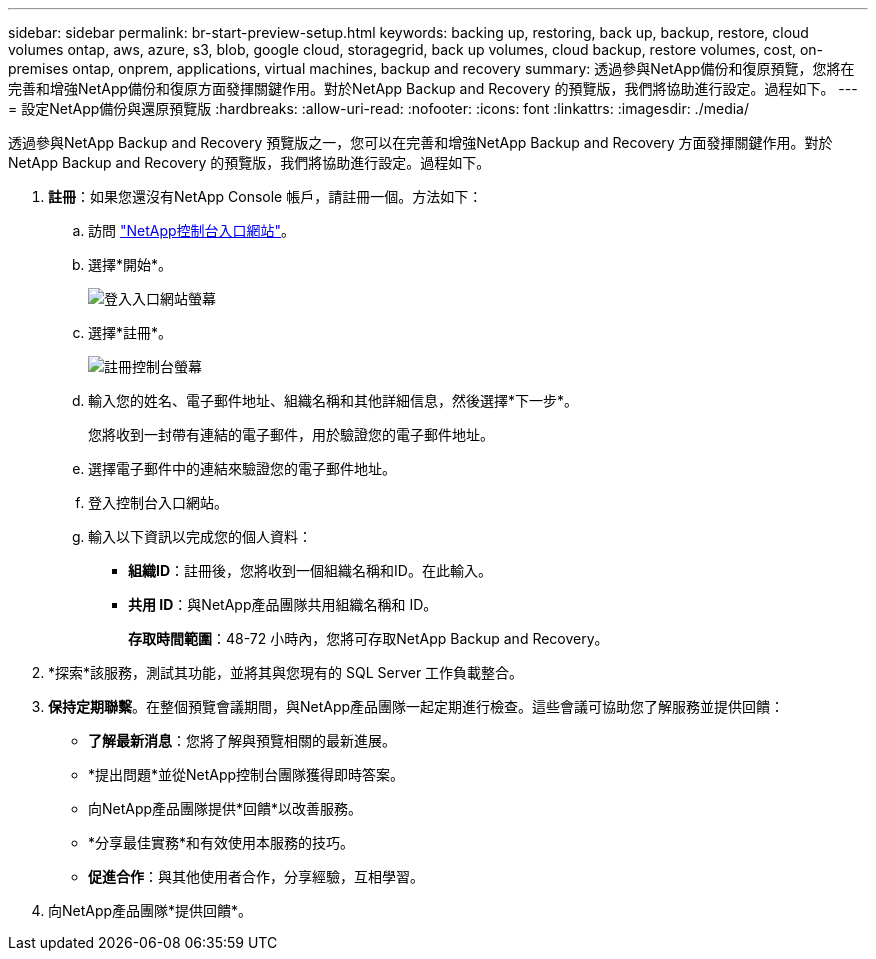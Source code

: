 ---
sidebar: sidebar 
permalink: br-start-preview-setup.html 
keywords: backing up, restoring, back up, backup, restore, cloud volumes ontap, aws, azure, s3, blob, google cloud, storagegrid, back up volumes, cloud backup, restore volumes, cost, on-premises ontap, onprem, applications, virtual machines, backup and recovery 
summary: 透過參與NetApp備份和復原預覽，您將在完善和增強NetApp備份和復原方面發揮關鍵作用。對於NetApp Backup and Recovery 的預覽版，我們將協助進行設定。過程如下。 
---
= 設定NetApp備份與還原預覽版
:hardbreaks:
:allow-uri-read: 
:nofooter: 
:icons: font
:linkattrs: 
:imagesdir: ./media/


[role="lead"]
透過參與NetApp Backup and Recovery 預覽版之一，您可以在完善和增強NetApp Backup and Recovery 方面發揮關鍵作用。對於NetApp Backup and Recovery 的預覽版，我們將協助進行設定。過程如下。

. *註冊*：如果您還沒有NetApp Console 帳戶，請註冊一個。方法如下：
+
.. 訪問 https://bluexp.netapp.com/["NetApp控制台入口網站"]。
.. 選擇*開始*。
+
image:screen-preview-login.png["登入入口網站螢幕"]

.. 選擇*註冊*。
+
image:screen-preview-signup-profile.png["註冊控制台螢幕"]

.. 輸入您的姓名、電子郵件地址、組織名稱和其他詳細信息，然後選擇*下一步*。
+
您將收到一封帶有連結的電子郵件，用於驗證您的電子郵件地址。

.. 選擇電子郵件中的連結來驗證您的電子郵件地址。
.. 登入控制台入口網站。
.. 輸入以下資訊以完成您的個人資料：
+
*** *組織ID*：註冊後，您將收到一個組織名稱和ID。在此輸入。
*** *共用 ID*：與NetApp產品團隊共用組織名稱和 ID。
+
*存取時間範圍*：48-72 小時內，您將可存取NetApp Backup and Recovery。





. *探索*該服務，測試其功能，並將其與您現有的 SQL Server 工作負載整合。
. *保持定期聯繫*。在整個預覽會議期間，與NetApp產品團隊一起定期進行檢查。這些會議可協助您了解服務並提供回饋：
+
** *了解最新消息*：您將了解與預覽相關的最新進展。
** *提出問題*並從NetApp控制台團隊獲得即時答案。
** 向NetApp產品團隊提供*回饋*以改善服務。
** *分享最佳實務*和有效使用本服務的技巧。
** *促進合作*：與其他使用者合作，分享經驗，互相學習。


. 向NetApp產品團隊*提供回饋*。

